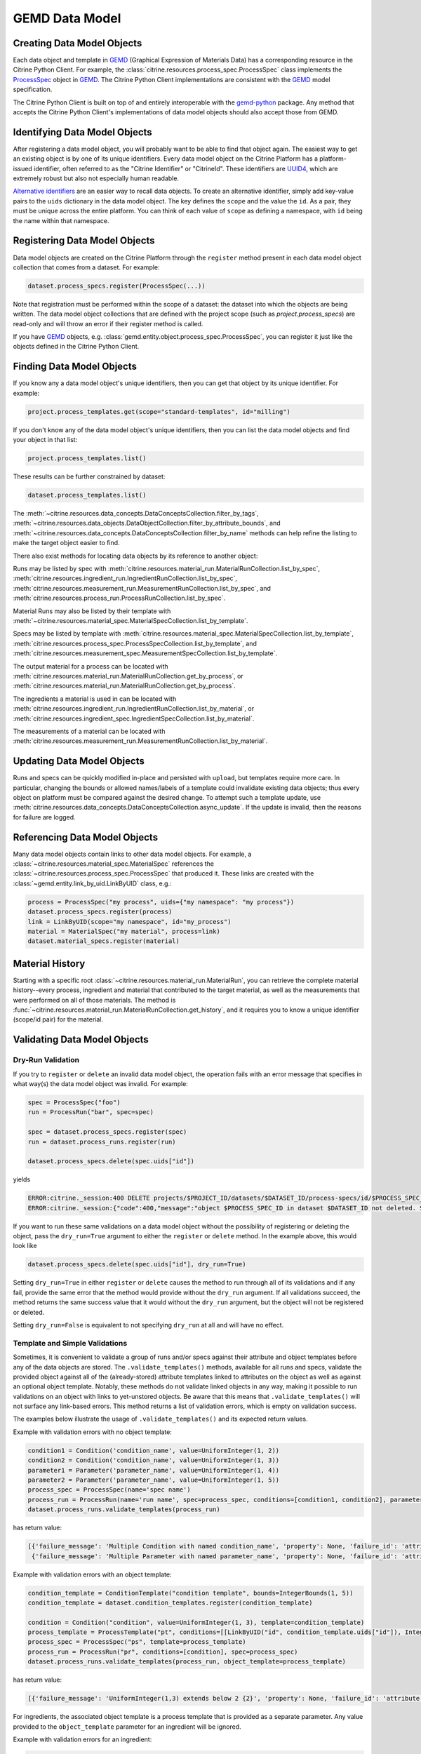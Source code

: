 .. data_entry:

GEMD Data Model
=========================

Creating Data Model Objects
---------------------------------

Each data object and template in GEMD_ (Graphical Expression of Materials Data) has a corresponding resource in the Citrine Python Client.
For example, the :class:`citrine.resources.process_spec.ProcessSpec` class implements the ProcessSpec_ object in GEMD_.
The Citrine Python Client implementations are consistent with the GEMD_ model specification.

The Citrine Python Client is built on top of and entirely interoperable with the gemd-python_ package.
Any method that accepts the Citrine Python Client's implementations of data model objects should also accept those from GEMD.

Identifying Data Model Objects
---------------------------------

After registering a data model object, you will probably want to be able to find that object again.
The easiest way to get an existing object is by one of its unique identifiers.
Every data model object on the Citrine Platform has a platform-issued identifier, often referred to as the "Citrine Identifier" or "CitrineId".
These identifiers are UUID4_, which are extremely robust but also not especially human readable.

`Alternative identifiers`__ are an easier way to recall data objects.
To create an alternative identifier, simply add key-value pairs to the ``uids`` dictionary in the data model object.
The key defines the ``scope`` and the value the ``id``.
As a pair, they must be unique across the entire platform.
You can think of each value of ``scope`` as defining a namespace, with ``id`` being the name within that namespace.

__ https://citrineinformatics.github.io/gemd-docs/specification/unique-identifiers/#alternative-ids

Registering Data Model Objects
---------------------------------

Data model objects are created on the Citrine Platform through the ``register`` method present in each data model object collection that comes from a dataset.
For example:

.. code-block:: python

    dataset.process_specs.register(ProcessSpec(...))

Note that registration must be performed within the scope of a dataset: the dataset into which the objects are being written.
The data model object collections that are defined with the project scope (such as `project.process_specs`) are read-only and will throw an error if their register method is called.

If you have GEMD_ objects, e.g. :class:`gemd.entity.object.process_spec.ProcessSpec`, you can register it just like the objects defined in the Citrine Python Client.


Finding Data Model Objects
---------------------------------

If you know any a data model object's unique identifiers, then you can get that object by its unique identifier.
For example:

.. code-block:: python

    project.process_templates.get(scope="standard-templates", id="milling")

If you don't know any of the data model object's unique identifiers, then you can list the data model objects and find your object in that list:

.. code-block:: python

    project.process_templates.list()

These results can be further constrained by dataset:

.. code-block:: python

    dataset.process_templates.list()

The
:meth:`~citrine.resources.data_concepts.DataConceptsCollection.filter_by_tags`,
:meth:`~citrine.resources.data_objects.DataObjectCollection.filter_by_attribute_bounds`,
and :meth:`~citrine.resources.data_concepts.DataConceptsCollection.filter_by_name`
methods can help refine the listing to make the target object easier to find.

There also exist methods for locating data objects by its reference to another object:

Runs may be listed by spec with
:meth:`citrine.resources.material_run.MaterialRunCollection.list_by_spec`,
:meth:`citrine.resources.ingredient_run.IngredientRunCollection.list_by_spec`,
:meth:`citrine.resources.measurement_run.MeasurementRunCollection.list_by_spec`,
and :meth:`citrine.resources.process_run.ProcessRunCollection.list_by_spec`.

Material Runs may also be listed by their template with
:meth:`~citrine.resources.material_spec.MaterialSpecCollection.list_by_template`.

Specs may be listed by template with
:meth:`citrine.resources.material_spec.MaterialSpecCollection.list_by_template`,
:meth:`citrine.resources.process_spec.ProcessSpecCollection.list_by_template`,
and :meth:`citrine.resources.measurement_spec.MeasurementSpecCollection.list_by_template`.

The output material for a process can be located with
:meth:`citrine.resources.material_run.MaterialRunCollection.get_by_process`,
or :meth:`citrine.resources.material_run.MaterialRunCollection.get_by_process`.

The ingredients a material is used in can be located with
:meth:`citrine.resources.ingredient_run.IngredientRunCollection.list_by_material`,
or :meth:`citrine.resources.ingredient_spec.IngredientSpecCollection.list_by_material`.

The measurements of a material can be located with
:meth:`citrine.resources.measurement_run.MeasurementRunCollection.list_by_material`.

Updating Data Model Objects
---------------------------
Runs and specs can be quickly modified in-place and persisted with ``upload``, but templates require more care.
In particular, changing the bounds or allowed names/labels of a template could invalidate existing data objects; thus every object on platform must be compared against the desired change.
To attempt such a template update, use :meth:`citrine.resources.data_concepts.DataConceptsCollection.async_update`.
If the update is invalid, then the reasons for failure are logged.

Referencing Data Model Objects
------------------------------

Many data model objects contain links to other data model objects.
For example, a :class:`~citrine.resources.material_spec.MaterialSpec` references the :class:`~citrine.resources.process_spec.ProcessSpec` that produced it.
These links are created with the :class:`~gemd.entity.link_by_uid.LinkByUID` class, e.g.:

.. code-block:: python

    process = ProcessSpec("my process", uids={"my namespace": "my process"})
    dataset.process_specs.register(process)
    link = LinkByUID(scope="my namespace", id="my_process")
    material = MaterialSpec("my material", process=link)
    dataset.material_specs.register(material)

.. _GEMD: https://citrineinformatics.github.io/gemd-docs/
.. _ProcessSpec: https://citrineinformatics.github.io/gemd-docs/specification/objects/#process-spec
.. _gemd-python: https://github.com/CitrineInformatics/gemd-python
.. _UUID4: https://en.wikipedia.org/wiki/Universally_unique_identifier#Version_4_(random)

Material History
----------------

Starting with a specific root :class:`~citrine.resources.material_run.MaterialRun`,
you can retrieve the complete material history--every process, ingredient and material that contributed to
the target material, as well as the measurements that were performed on all of those materials.
The method is :func:`~citrine.resources.material_run.MaterialRunCollection.get_history`,
and it requires you to know a unique identifier (scope/id pair) for the material.

Validating Data Model Objects
-----------------------------

Dry-Run Validation
^^^^^^^^^^^^^^^^^^

If you try to ``register`` or ``delete`` an invalid data model object, the operation fails with an error message that
specifies in what way(s) the data model object was invalid. For example:

.. code-block:: python

    spec = ProcessSpec("foo")
    run = ProcessRun("bar", spec=spec)

    spec = dataset.process_specs.register(spec)
    run = dataset.process_runs.register(run)

    dataset.process_specs.delete(spec.uids["id"])

yields

.. code-block::

    ERROR:citrine._session:400 DELETE projects/$PROJECT_ID/datasets/$DATASET_ID/process-specs/id/$PROCESS_SPEC_ID
    ERROR:citrine._session:{"code":400,"message":"object $PROCESS_SPEC_ID in dataset $DATASET_ID not deleted. See ValidationErrors for details.","validation_errors":[{"failure_message":"Referenced by process_run in dataset $DATASET_ID with ID $PROCESS_RUN_ID","failure_id":"object.mutation.referenced"}]}

If you want to run these same validations on a data model object without the possibility of registering or deleting the
object, pass the ``dry_run=True`` argument to either the ``register`` or ``delete`` method. In the example above, this
would look like

.. code-block:: python

    dataset.process_specs.delete(spec.uids["id"], dry_run=True)

Setting ``dry_run=True`` in either ``register`` or ``delete`` causes the method to run through all of its validations
and if any fail, provide the same error that the method would provide without the ``dry_run`` argument. If all
validations succeed, the method returns the same success value that it would without the ``dry_run`` argument, but the
object will not be registered or deleted.

Setting ``dry_run=False`` is equivalent to not specifying ``dry_run`` at all and will have no effect.

Template and Simple Validations
^^^^^^^^^^^^^^^^^^^^^^^^^^^^^^^^^^^^
Sometimes, it is convenient to validate a group of runs and/or specs against their attribute and object
templates before any of the data objects are stored.
The ``.validate_templates()`` methods, available for all runs and specs, validate the provided object against all of the
(already-stored) attribute templates linked to attributes on the object as well as against an optional object template.
Notably, these methods do not validate linked objects in any way, making it possible to run validations on an object
with links to yet-unstored objects.
Be aware that this means that ``.validate_templates()`` will not surface any link-based errors.
This method returns a list of validation errors, which is empty on validation success.

The examples below illustrate the usage of ``.validate_templates()`` and its expected return values.

Example with validation errors with no object template:

.. code-block:: python

    condition1 = Condition('condition_name', value=UniformInteger(1, 2))
    condition2 = Condition('condition_name', value=UniformInteger(1, 3))
    parameter1 = Parameter('parameter_name', value=UniformInteger(1, 4))
    parameter2 = Parameter('parameter_name', value=UniformInteger(1, 5))
    process_spec = ProcessSpec(name='spec name')
    process_run = ProcessRun(name='run name', spec=process_spec, conditions=[condition1, condition2], parameters=[parameter1, parameter2])
    dataset.process_runs.validate_templates(process_run)

has return value:

.. code-block:: python

    [{'failure_message': 'Multiple Condition with named condition_name', 'property': None, 'failure_id': 'attribute.duplicate', 'input': None, 'type': NotImplemented},
     {'failure_message': 'Multiple Parameter with named parameter_name', 'property': None, 'failure_id': 'attribute.duplicate', 'input': None, 'type': NotImplemented}]

Example with validation errors with an object template:

.. code-block:: python

    condition_template = ConditionTemplate("condition template", bounds=IntegerBounds(1, 5))
    condition_template = dataset.condition_templates.register(condition_template)

    condition = Condition("condition", value=UniformInteger(1, 3), template=condition_template)
    process_template = ProcessTemplate("pt", conditions=[[LinkByUID("id", condition_template.uids["id"]), IntegerBounds(2, 4)]])
    process_spec = ProcessSpec("ps", template=process_template)
    process_run = ProcessRun("pr", conditions=[condition], spec=process_spec)
    dataset.process_runs.validate_templates(process_run, object_template=process_template)

has return value:

.. code-block:: python

    [{'failure_message': 'UniformInteger(1,3) extends below 2 {2}', 'property': None, 'failure_id': 'attribute.bounds.value', 'input': None, 'type': NotImplemented}]

For ingredients, the associated object template is a process template that is provided as a separate parameter. Any
value provided to the ``object_template`` parameter for an ingredient will be ignored.

Example with validation errors for an ingredient:

.. code-block:: python

    process_template = ProcessTemplate("pt", allowed_names=["foo"], allowed_labels=["bar"])
    process_spec = ProcessSpec("ps", template=process_template)

    mat_process_spec = ProcessSpec("mps")
    material_spec = MaterialSpec("ms", process=mat_process_spec)

    ingredient_spec = IngredientSpec("is", process=process_spec, material=material_spec, labels=["ingredient"])
    dataset.ingredient_specs.validate_templates(ingredient_spec, ingredient_process_template=process_template)

has return value:

.. code-block:: python

    [{'failure_message': 'Ingredient label ingredient not in list of allowed labels Set(bar)', 'property': None, 'failure_id': 'ingredient.label.allowed', 'input': None, 'type': NotImplemented},
     {'failure_message': 'Ingredient name is not in list of allowed names Set(foo)', 'property': None, 'failure_id': 'ingredient.name.allowed', 'input': None, 'type': NotImplemented}]
